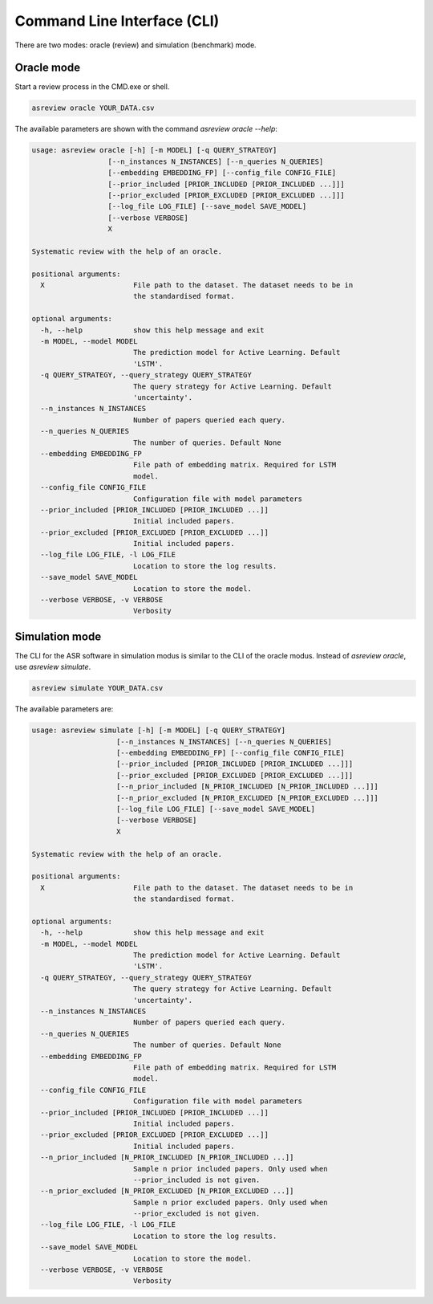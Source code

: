 Command Line Interface (CLI)
============================

There are two modes: oracle (review) and simulation (benchmark) mode.


Oracle mode
-----------

Start a review process in the CMD.exe or shell. 


.. code-block:: bash

	asreview oracle YOUR_DATA.csv


The available parameters are shown with the command `asreview oracle --help`: 

.. code-block:: bash

	usage: asreview oracle [-h] [-m MODEL] [-q QUERY_STRATEGY]
	                  [--n_instances N_INSTANCES] [--n_queries N_QUERIES]
	                  [--embedding EMBEDDING_FP] [--config_file CONFIG_FILE]
	                  [--prior_included [PRIOR_INCLUDED [PRIOR_INCLUDED ...]]]
	                  [--prior_excluded [PRIOR_EXCLUDED [PRIOR_EXCLUDED ...]]]
	                  [--log_file LOG_FILE] [--save_model SAVE_MODEL]
	                  [--verbose VERBOSE]
	                  X
	
	Systematic review with the help of an oracle.
	
	positional arguments:
	  X                     File path to the dataset. The dataset needs to be in
	                        the standardised format.
	
	optional arguments:
	  -h, --help            show this help message and exit
	  -m MODEL, --model MODEL
	                        The prediction model for Active Learning. Default
	                        'LSTM'.
	  -q QUERY_STRATEGY, --query_strategy QUERY_STRATEGY
	                        The query strategy for Active Learning. Default
	                        'uncertainty'.
	  --n_instances N_INSTANCES
	                        Number of papers queried each query.
	  --n_queries N_QUERIES
	                        The number of queries. Default None
	  --embedding EMBEDDING_FP
	                        File path of embedding matrix. Required for LSTM
	                        model.
	  --config_file CONFIG_FILE
	                        Configuration file with model parameters
	  --prior_included [PRIOR_INCLUDED [PRIOR_INCLUDED ...]]
	                        Initial included papers.
	  --prior_excluded [PRIOR_EXCLUDED [PRIOR_EXCLUDED ...]]
	                        Initial included papers.
	  --log_file LOG_FILE, -l LOG_FILE
	                        Location to store the log results.
	  --save_model SAVE_MODEL
	                        Location to store the model.
	  --verbose VERBOSE, -v VERBOSE
	                        Verbosity

Simulation mode
---------------

The CLI for the ASR software in simulation modus is similar to the CLI of the
oracle modus. Instead of `asreview oracle`, use `asreview simulate`.

.. code-block:: bash

	asreview simulate YOUR_DATA.csv


The available parameters are: 

.. code-block:: bash

	usage: asreview simulate [-h] [-m MODEL] [-q QUERY_STRATEGY]
	                    [--n_instances N_INSTANCES] [--n_queries N_QUERIES]
	                    [--embedding EMBEDDING_FP] [--config_file CONFIG_FILE]
	                    [--prior_included [PRIOR_INCLUDED [PRIOR_INCLUDED ...]]]
	                    [--prior_excluded [PRIOR_EXCLUDED [PRIOR_EXCLUDED ...]]]
	                    [--n_prior_included [N_PRIOR_INCLUDED [N_PRIOR_INCLUDED ...]]]
	                    [--n_prior_excluded [N_PRIOR_EXCLUDED [N_PRIOR_EXCLUDED ...]]]
	                    [--log_file LOG_FILE] [--save_model SAVE_MODEL]
	                    [--verbose VERBOSE]
	                    X
	
	Systematic review with the help of an oracle.
	
	positional arguments:
	  X                     File path to the dataset. The dataset needs to be in
	                        the standardised format.
	
	optional arguments:
	  -h, --help            show this help message and exit
	  -m MODEL, --model MODEL
	                        The prediction model for Active Learning. Default
	                        'LSTM'.
	  -q QUERY_STRATEGY, --query_strategy QUERY_STRATEGY
	                        The query strategy for Active Learning. Default
	                        'uncertainty'.
	  --n_instances N_INSTANCES
	                        Number of papers queried each query.
	  --n_queries N_QUERIES
	                        The number of queries. Default None
	  --embedding EMBEDDING_FP
	                        File path of embedding matrix. Required for LSTM
	                        model.
	  --config_file CONFIG_FILE
	                        Configuration file with model parameters
	  --prior_included [PRIOR_INCLUDED [PRIOR_INCLUDED ...]]
	                        Initial included papers.
	  --prior_excluded [PRIOR_EXCLUDED [PRIOR_EXCLUDED ...]]
	                        Initial included papers.
	  --n_prior_included [N_PRIOR_INCLUDED [N_PRIOR_INCLUDED ...]]
	                        Sample n prior included papers. Only used when
	                        --prior_included is not given.
	  --n_prior_excluded [N_PRIOR_EXCLUDED [N_PRIOR_EXCLUDED ...]]
	                        Sample n prior excluded papers. Only used when
	                        --prior_excluded is not given.
	  --log_file LOG_FILE, -l LOG_FILE
	                        Location to store the log results.
	  --save_model SAVE_MODEL
	                        Location to store the model.
	  --verbose VERBOSE, -v VERBOSE
	                        Verbosity

